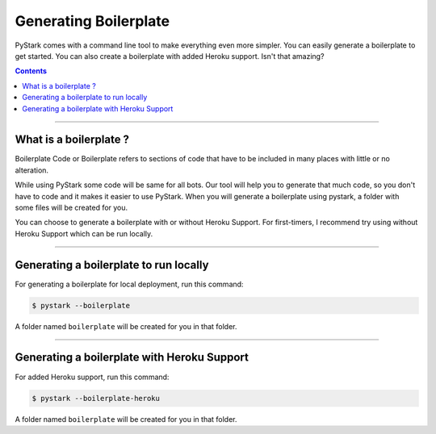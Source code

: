 Generating Boilerplate
========================

PyStark comes with a command line tool to make everything even more simpler. You can easily generate a boilerplate to get started.
You can also create a boilerplate with added Heroku support. Isn't that amazing?

.. contents:: Contents
    :backlinks: none
    :depth: 1
    :local:

--------

What is a boilerplate ?
-----------------------

Boilerplate Code or Boilerplate refers to sections of code that have to be included in many places with little or no alteration.

While using PyStark some code will be same for all bots. Our tool will help you to generate that much code, so you don't have to code and it makes it easier to use PyStark. When you will generate a boilerplate using pystark, a folder with some files will be created for you.

You can choose to generate a boilerplate with or without Heroku Support. For first-timers, I recommend try using without Heroku Support which can be run locally.

--------

Generating a boilerplate to run locally
---------------------------------------

For generating a boilerplate for local deployment, run this command:

.. code-block:: console

    $ pystark --boilerplate


A folder named ``boilerplate`` will be created for you in that folder.

--------

Generating a boilerplate with Heroku Support
--------------------------------------------

For added Heroku support, run this command:

.. code-block:: console

    $ pystark --boilerplate-heroku

A folder named ``boilerplate`` will be created for you in that folder.
